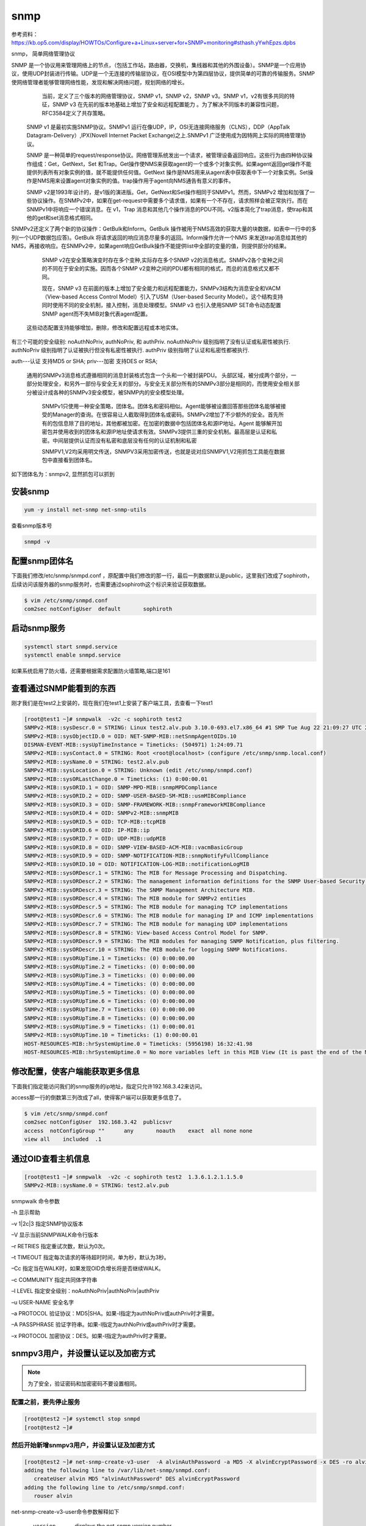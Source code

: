 snmp
#########

参考资料：https://kb.op5.com/display/HOWTOs/Configure+a+Linux+server+for+SNMP+monitoring#sthash.yYwhEpzs.dpbs

snmp， 简单网络管理协议


SNMP 是一个协议用来管理网络上的节点，（包括工作站，路由器，交换机，集线器和其他的外围设备）。SNMP是一个应用协议，使用UDP封装进行传输。UDP是一个无连接的传输层协议，在OSI模型中为第四层协议，提供简单的可靠的传输服务。SNMP使网络管理者能够管理网络性能，发现和解决网络问题，规划网络的增长。
     当前，定义了三个版本的网络管理协议，SNMP v1，SNMP v2，SNMP v3。SNMP v1，v2有很多共同的特征，SNMP v3 在先前的版本地基础上增加了安全和远程配置能力 。为了解决不同版本的兼容性问题，RFC3584定义了共存策略。

   SNMP v1 是最初实施SNMP协议。SNMPv1 运行在像UDP，IP，OSI无连接网络服务（CLNS），DDP（AppTalk Datagram-Delivery）,IPX(Novell Internet Packet Exchange)之上.SNMPv1 广泛使用成为因特网上实际的网络管理协议。

   SNMP 是一种简单的request/response协议。网络管理系统发出一个请求，被管理设备返回响应。这些行为由四种协议操作组成：Get，GetNext，Set 和Trap。Get操作使NMS来获取agent的一个或多个对象实例。如果agent返回get操作不能提供列表所有对象实例的值，就不能提供任何值。GetNext 操作是NMS用来从agent表中获取表中下一个对象实例。Set操作是NMS用来设置agent对象实例的值。trap操作用于agent向NMS通告有意义的事件。

   SNMP v2是1993年设计的，是v1版的演进版。Get，GetNext和Set操作相同于SNMPv1。然而，SNMPv2 增加和加强了一些协议操作。在SNMPv2中，如果在get-request中需要多个请求值，如果有一个不存在，请求照样会被正常执行。而在SNMPv1中将响应一个错误消息。在 v1，Trap 消息和其他几个操作消息的PDU不同。v2版本简化了trap消息，使trap和其他的get和set消息格式相同。

SNMPv2还定义了两个新的协议操作：GetBulk和Inform。GetBulk 操作被用于NMS高效的获取大量的块数据，如表中一行中的多列(一个UDP数据包应答)。GetBulk 将请求返回的响应消息尽量多的返回。Inform操作允许一个NMS 来发送trap消息给其他的NMS，再接收响应。在SNMPv2中，如果agent响应GetBulk操作不能提供list中全部的变量的值，则提供部分的结果。

   SNMP v2在安全策略演变时存在多个变种,实际存在多个SNMP v2的消息格式。SNMPv2各个变种之间的不同在于安全的实施。因而各个SNMP v2变种之间的PDU都有相同的格式，而总的消息格式又都不同。

   现在，SNMP v3 在前面的版本上增加了安全能力和远程配置能力，SNMPv3结构为消息安全和VACM（View-based Access Control Model）引入了USM（User-based Security Model）。这个结构支持同时使用不同的安全机制，接入控制，消息处理模型。SNMP v3 也引入使用SNMP SET命令动态配置 SNMP agent而不失MIB对象代表agent配置。

  这些动态配置支持能够增加，删除，修改和配置远程或本地实体。


有三个可能的安全级别: noAuthNoPriv, authNoPriv, 和 authPriv.
noAuthNoPriv 级别指明了没有认证或私密性被执行.
authNoPriv 级别指明了认证被执行但没有私密性被执行.
authPriv 级别指明了认证和私密性都被执行.

auth---认证 支持MD5 or SHA;
priv---加密 支持DES or RSA;

  通用的SNMPv3消息格式遵循相同的消息封装格式包含一个头和一个被封装PDU。 头部区域，被分成两个部分，一部分处理安全，和另外一部份与安全无关的部分。与安全无关部分所有的SNMPv3部分是相同的，而使用安全相关部分被设计成各种的SNMPv3安全模型，被SNMP内的安全模型处理。



    SNMPv1只使用一种安全策略，团体名。团体名和密码相似。Agent能够被设置回答那些团体名能够被接受的Manager的查询。在很容易让人截取得到团体名或密码。SNMPv2增加了不少额外的安全。首先所有的包信息除了目的地址，其他都被加密。在加密的数据中包括团体名和源IP地址。Agent 能够解开加密包并使用收到的团体名和源IP地址使请求有效。SNMPv3提供三重的安全机制。最高层是认证和私密。中间层提供认证而没有私密和底层没有任何的认证机制和私密

    SNMPV1,V2均采用明文传送，SNMPV3采用加密传送，也就是说对应SNMPV1,V2用抓包工具能在数据包中直接看到团体名。

如下团体名为：snmpv2, 显然抓包可以抓到


安装snmp
================

.. code-block:: bash

    yum -y install net-snmp net-snmp-utils


查看snmp版本号

.. code-block:: bash

    snmpd -v


配置snmp团体名
=======================

下面我们修改/etc/snmp/snmpd.conf ，原配置中我们修改的那一行，最后一列数据默认是public，这里我们改成了sophiroth，后续访问该服务器的snmp服务时，也需要通过sophiroth这个标识来验证获取数据。

.. code-block:: bash

    $ vim /etc/snmp/snmpd.conf
    com2sec notConfigUser  default       sophiroth


启动snmp服务
===================

.. code-block:: bash

    systemctl start snmpd.service
    systemctl enable snmpd.service


如果系统启用了防火墙，还需要根据需求配置防火墙策略,端口是161




查看通过SNMP能看到的东西
==============================

刚才我们是在test2上安装的，现在我们在test1上安装了客户端工具，去查看一下test1

.. code-block:: bash

    [root@test1 ~]# snmpwalk  -v2c -c sophiroth test2
    SNMPv2-MIB::sysDescr.0 = STRING: Linux test2.alv.pub 3.10.0-693.el7.x86_64 #1 SMP Tue Aug 22 21:09:27 UTC 2017 x86_64
    SNMPv2-MIB::sysObjectID.0 = OID: NET-SNMP-MIB::netSnmpAgentOIDs.10
    DISMAN-EVENT-MIB::sysUpTimeInstance = Timeticks: (504971) 1:24:09.71
    SNMPv2-MIB::sysContact.0 = STRING: Root <root@localhost> (configure /etc/snmp/snmp.local.conf)
    SNMPv2-MIB::sysName.0 = STRING: test2.alv.pub
    SNMPv2-MIB::sysLocation.0 = STRING: Unknown (edit /etc/snmp/snmpd.conf)
    SNMPv2-MIB::sysORLastChange.0 = Timeticks: (1) 0:00:00.01
    SNMPv2-MIB::sysORID.1 = OID: SNMP-MPD-MIB::snmpMPDCompliance
    SNMPv2-MIB::sysORID.2 = OID: SNMP-USER-BASED-SM-MIB::usmMIBCompliance
    SNMPv2-MIB::sysORID.3 = OID: SNMP-FRAMEWORK-MIB::snmpFrameworkMIBCompliance
    SNMPv2-MIB::sysORID.4 = OID: SNMPv2-MIB::snmpMIB
    SNMPv2-MIB::sysORID.5 = OID: TCP-MIB::tcpMIB
    SNMPv2-MIB::sysORID.6 = OID: IP-MIB::ip
    SNMPv2-MIB::sysORID.7 = OID: UDP-MIB::udpMIB
    SNMPv2-MIB::sysORID.8 = OID: SNMP-VIEW-BASED-ACM-MIB::vacmBasicGroup
    SNMPv2-MIB::sysORID.9 = OID: SNMP-NOTIFICATION-MIB::snmpNotifyFullCompliance
    SNMPv2-MIB::sysORID.10 = OID: NOTIFICATION-LOG-MIB::notificationLogMIB
    SNMPv2-MIB::sysORDescr.1 = STRING: The MIB for Message Processing and Dispatching.
    SNMPv2-MIB::sysORDescr.2 = STRING: The management information definitions for the SNMP User-based Security Model.
    SNMPv2-MIB::sysORDescr.3 = STRING: The SNMP Management Architecture MIB.
    SNMPv2-MIB::sysORDescr.4 = STRING: The MIB module for SNMPv2 entities
    SNMPv2-MIB::sysORDescr.5 = STRING: The MIB module for managing TCP implementations
    SNMPv2-MIB::sysORDescr.6 = STRING: The MIB module for managing IP and ICMP implementations
    SNMPv2-MIB::sysORDescr.7 = STRING: The MIB module for managing UDP implementations
    SNMPv2-MIB::sysORDescr.8 = STRING: View-based Access Control Model for SNMP.
    SNMPv2-MIB::sysORDescr.9 = STRING: The MIB modules for managing SNMP Notification, plus filtering.
    SNMPv2-MIB::sysORDescr.10 = STRING: The MIB module for logging SNMP Notifications.
    SNMPv2-MIB::sysORUpTime.1 = Timeticks: (0) 0:00:00.00
    SNMPv2-MIB::sysORUpTime.2 = Timeticks: (0) 0:00:00.00
    SNMPv2-MIB::sysORUpTime.3 = Timeticks: (0) 0:00:00.00
    SNMPv2-MIB::sysORUpTime.4 = Timeticks: (0) 0:00:00.00
    SNMPv2-MIB::sysORUpTime.5 = Timeticks: (0) 0:00:00.00
    SNMPv2-MIB::sysORUpTime.6 = Timeticks: (0) 0:00:00.00
    SNMPv2-MIB::sysORUpTime.7 = Timeticks: (0) 0:00:00.00
    SNMPv2-MIB::sysORUpTime.8 = Timeticks: (0) 0:00:00.00
    SNMPv2-MIB::sysORUpTime.9 = Timeticks: (1) 0:00:00.01
    SNMPv2-MIB::sysORUpTime.10 = Timeticks: (1) 0:00:00.01
    HOST-RESOURCES-MIB::hrSystemUptime.0 = Timeticks: (5956198) 16:32:41.98
    HOST-RESOURCES-MIB::hrSystemUptime.0 = No more variables left in this MIB View (It is past the end of the MIB tree)

修改配置，使客户端能获取更多信息
=========================================

下面我们指定能访问我们的snmp服务的ip地址，指定只允许192.168.3.42来访问。

access那一行的倒数第三列改成了all，使得客户端可以获取更多信息了。

.. code-block:: bash

    $ vim /etc/snmp/snmpd.conf
    com2sec notConfigUser  192.168.3.42  publicsvr
    access  notConfigGroup ""      any       noauth    exact  all none none
    view all    included  .1



通过OID查看主机信息
==============================

.. code-block:: bash

    [root@test1 ~]# snmpwalk  -v2c -c sophiroth test2  1.3.6.1.2.1.1.5.0
    SNMPv2-MIB::sysName.0 = STRING: test2.alv.pub


snmpwalk 命令参数


–h  显示帮助

–v  1|2c|3  指定SNMP协议版本

–V  显示当前SNMPWALK命令行版本

–r  RETRIES     指定重试次数，默认为0次。

–t  TIMEOUT    指定每次请求的等待超时时间，单为秒，默认为3秒。

–Cc 指定当在WALK时，如果发现OID负增长将是否继续WALK。

–c  COMMUNITY    指定共同体字符串

–l  LEVEL    指定安全级别：noAuthNoPriv|authNoPriv|authPriv

–u  USER-NAME    安全名字

–a  PROTOCOL    验证协议：MD5|SHA。如果-l指定为authNoPriv或authPriv时才需要。

–A  PASSPHRASE    验证字符串。如果-l指定为authNoPriv或authPriv时才需要。

–x  PROTOCOL    加密协议：DES。如果-l指定为authPriv时才需要。



snmpv3用户，并设置认证以及加密方式
==========================================

.. note::

    为了安全，验证密码和加密密码不要设置相同。


配置之前，要先停止服务
-------------------------------

.. code-block:: bash

    [root@test2 ~]# systemctl stop snmpd
    [root@test2 ~]#


然后开始新增snmpv3用户，并设置认证及加密方式
-----------------------------------------------------

.. code-block:: bash

    [root@test2 ~]# net-snmp-create-v3-user  -A alvinAuthPassword -a MD5 -X alvinEcryptPassword -x DES -ro alvin
    adding the following line to /var/lib/net-snmp/snmpd.conf:
       createUser alvin MD5 "alvinAuthPassword" DES alvinEcryptPassword
    adding the following line to /etc/snmp/snmpd.conf:
       rouser alvin




net-snmp-create-v3-user命令参数解释如下

       --version
              displays the net-snmp version number

       -ro    creates a user with read-only permissions

       -A authpass
              specifies the authentication password

       -a MD5|SHA
              specifies the authentication password hashing algorithm

       -X privpass
              specifies the encryption password

       -x DES|AES
              specifies the encryption algorithm



客户端验证
-------------------


.. code-block:: bash

    [root@test1 ~]# snmpwalk -v3  -lauthNoPriv -u alvin -aMD5 -A 'alvinAuthPassword' -X alvinEcryptPassword test2 |wc -l
    4488



删除SNMPv3账户
----------------------


先停止服务

.. code-block:: bash

    systemctl stop snmpd

SNMPv3 账户信息被包含在两个文件之中。删除账户即删除这个文件中的信息即可。

这里我们删除/var/lib/net-snmp/snmpd.conf  中的这一行

.. code-block:: bash

    $ vim  /var/lib/net-snmp/snmpd.conf
    usmUser 1 3 0x80001f8880dc0ee4475ccd6c5c00000000 "snmpv3user" "snmpv3user" NULL .1.3.6.1.6.3.10.1.1.2 0x680aefdd2947e0d086b1a0c0227e2692 .1.3.6.1.6.3.10.1.2.2 0x680aefdd2947e0d086b1a0c0227e2692 ""

然后删除/etc/snmp/snmpd.conf 中的这一行

.. code-block:: bash

    $ vim /etc/snmp/snmpd.conf

然后启动服务

.. code-block:: bash

    $ systemctl start snmpd



SNMPV3禁止不安全的介入方式
=====================================

按照上述文档内容我配置了SNMPV3的用户验证之后，客户端可以通过-lauthNoPriv也就是验证但不加密的方式访问， 但出于安全需求我们要禁止不加密。也就是禁止authNoPriv这个级别

所以这里我们要在配置文件里做如下配置.

当前我们在/etc/snmp/snmpd.conf里配置的最后一行是rouser alvin, 这是我们创建用户的时候自动添加进去的， rouser 表示 ro user,就是只读用户，后面自然就是我们的用户名了。

.. code-block:: bash

    [root@test2 ~]# tail -1 /etc/snmp/snmpd.conf
    rouser alvin

但实际上，这一行后面还可以继续添加参数， 可参考这种配置

    .. code-block:: bash

        /etc/snmp/snmpd.conf:

        # Allow user 'auth_none' read-only access to the entire SNMP tree
        #        user           mode      subtree
        rouser   auth_none      noauth    .1
        rouser   auth_sha       auth      .1
        rouser   auth_md5       auth      .1
        rouser   auth_sha_des   priv      .1
        rouser   auth_sha_aes   priv      .1
        rouser   auth_md5_des   priv      .1
        rouser   auth_md5_aes   priv      .1


第三行可以设置模式，第四行设置subtree。  subtree按我的理解就是可访问的信息的范围。

从上面的例子可以看到，我们甚至可以设置 noauth


下面我们试试设置noauth

    .. code-block:: bash

        $ vim /etc/snmp/snmpd.conf
        rouser alvin noauth
        $ systemctl restart snmpd

然后在客户端试试, 就可以看到，现在不要验证也可以拿到信息了。

    .. code-block:: bash

        [root@test1 ~]# snmpwalk -v3  -lnoAuthNoPriv -u alvin    test2|wc -l
        4479

但这自然不是我们所需要的现象，我们需要必须验证，还必须加密。

默认情况是auth模式，所以我们要使用的模式是priv模式

    .. code-block:: bash

        $ vim /etc/snmp/snmpd.conf
        rouser alvin priv
        $ systemctl restart snmpd

然后再去客户端试试，发现noAuthNoPriv级别已经不行了。

    .. code-block:: bash

        [root@test1 ~]# snmpwalk -v3  -lnoAuthNoPriv -u alvin    test2|wc -l
        Error in packet.
        Reason: authorizationError (access denied to that object)
        0

那么试试验证但不加密的模式-lauthNoPriv ，这里我们设置了-lauthNoPriv，后面即使也写了-x DES -X AlvinEcryptPassword 也不行。

    .. code-block:: bash

        [root@test1 ~]# snmpwalk -v3  -lauthNoPriv -u alvin -aMD5 -A 'alvinAuthPassword' -x DES -X alvinEcryptPassword  test2|wc -l
        Error in packet.
        Reason: authorizationError (access denied to that object)
        0

现在我们试试验证同时也加密，如下结果显示，成功拿到了我们需要的信息。

    .. code-block:: bash

        [root@test1 ~]# snmpwalk -v3 -l authPriv  -u alvin -aMD5 -A 'alvinAuthPassword' -x DES -X alvinEcryptPassword  test2|wc -l
        4468


